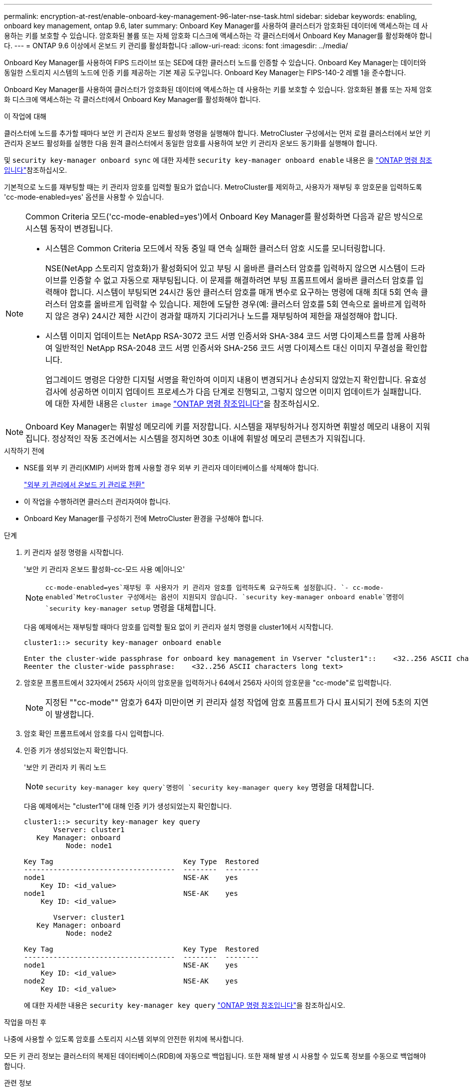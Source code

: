 ---
permalink: encryption-at-rest/enable-onboard-key-management-96-later-nse-task.html 
sidebar: sidebar 
keywords: enabling, onboard key management, ontap 9.6, later 
summary: Onboard Key Manager를 사용하여 클러스터가 암호화된 데이터에 액세스하는 데 사용하는 키를 보호할 수 있습니다. 암호화된 볼륨 또는 자체 암호화 디스크에 액세스하는 각 클러스터에서 Onboard Key Manager를 활성화해야 합니다. 
---
= ONTAP 9.6 이상에서 온보드 키 관리를 활성화합니다
:allow-uri-read: 
:icons: font
:imagesdir: ../media/


[role="lead"]
Onboard Key Manager를 사용하여 FIPS 드라이브 또는 SED에 대한 클러스터 노드를 인증할 수 있습니다. Onboard Key Manager는 데이터와 동일한 스토리지 시스템의 노드에 인증 키를 제공하는 기본 제공 도구입니다. Onboard Key Manager는 FIPS-140-2 레벨 1을 준수합니다.

Onboard Key Manager를 사용하여 클러스터가 암호화된 데이터에 액세스하는 데 사용하는 키를 보호할 수 있습니다. 암호화된 볼륨 또는 자체 암호화 디스크에 액세스하는 각 클러스터에서 Onboard Key Manager를 활성화해야 합니다.

.이 작업에 대해
클러스터에 노드를 추가할 때마다 보안 키 관리자 온보드 활성화 명령을 실행해야 합니다. MetroCluster 구성에서는 먼저 로컬 클러스터에서 보안 키 관리자 온보드 활성화를 실행한 다음 원격 클러스터에서 동일한 암호를 사용하여 보안 키 관리자 온보드 동기화를 실행해야 합니다.

및 `security key-manager onboard sync` 에 대한 자세한 `security key-manager onboard enable` 내용은 을 link:https://docs.netapp.com/us-en/ontap-cli/search.html?q=security+key-manager+onboard["ONTAP 명령 참조입니다"^]참조하십시오.

기본적으로 노드를 재부팅할 때는 키 관리자 암호를 입력할 필요가 없습니다. MetroCluster를 제외하고, 사용자가 재부팅 후 암호문을 입력하도록 'cc-mode-enabled=yes' 옵션을 사용할 수 있습니다.

[NOTE]
====
Common Criteria 모드('cc-mode-enabled=yes')에서 Onboard Key Manager를 활성화하면 다음과 같은 방식으로 시스템 동작이 변경됩니다.

* 시스템은 Common Criteria 모드에서 작동 중일 때 연속 실패한 클러스터 암호 시도를 모니터링합니다.
+
NSE(NetApp 스토리지 암호화)가 활성화되어 있고 부팅 시 올바른 클러스터 암호를 입력하지 않으면 시스템이 드라이브를 인증할 수 없고 자동으로 재부팅됩니다. 이 문제를 해결하려면 부팅 프롬프트에서 올바른 클러스터 암호를 입력해야 합니다. 시스템이 부팅되면 24시간 동안 클러스터 암호를 매개 변수로 요구하는 명령에 대해 최대 5회 연속 클러스터 암호를 올바르게 입력할 수 있습니다. 제한에 도달한 경우(예: 클러스터 암호를 5회 연속으로 올바르게 입력하지 않은 경우) 24시간 제한 시간이 경과할 때까지 기다리거나 노드를 재부팅하여 제한을 재설정해야 합니다.

* 시스템 이미지 업데이트는 NetApp RSA-3072 코드 서명 인증서와 SHA-384 코드 서명 다이제스트를 함께 사용하여 일반적인 NetApp RSA-2048 코드 서명 인증서와 SHA-256 코드 서명 다이제스트 대신 이미지 무결성을 확인합니다.
+
업그레이드 명령은 다양한 디지털 서명을 확인하여 이미지 내용이 변경되거나 손상되지 않았는지 확인합니다. 유효성 검사에 성공하면 이미지 업데이트 프로세스가 다음 단계로 진행되고, 그렇지 않으면 이미지 업데이트가 실패합니다. 에 대한 자세한 내용은 `cluster image` link:https://docs.netapp.com/us-en/ontap-cli/search.html?q=cluster+image["ONTAP 명령 참조입니다"^]을 참조하십시오.



====

NOTE: Onboard Key Manager는 휘발성 메모리에 키를 저장합니다. 시스템을 재부팅하거나 정지하면 휘발성 메모리 내용이 지워집니다. 정상적인 작동 조건에서는 시스템을 정지하면 30초 이내에 휘발성 메모리 콘텐츠가 지워집니다.

.시작하기 전에
* NSE를 외부 키 관리(KMIP) 서버와 함께 사용할 경우 외부 키 관리자 데이터베이스를 삭제해야 합니다.
+
link:delete-key-management-database-task.html["외부 키 관리에서 온보드 키 관리로 전환"]

* 이 작업을 수행하려면 클러스터 관리자여야 합니다.
* Onboard Key Manager를 구성하기 전에 MetroCluster 환경을 구성해야 합니다.


.단계
. 키 관리자 설정 명령을 시작합니다.
+
'보안 키 관리자 온보드 활성화-cc-모드 사용 예|아니오'

+

NOTE:  `cc-mode-enabled=yes`재부팅 후 사용자가 키 관리자 암호를 입력하도록 요구하도록 설정합니다.  `- cc-mode-enabled`MetroCluster 구성에서는 옵션이 지원되지 않습니다.  `security key-manager onboard enable`명령이 `security key-manager setup` 명령을 대체합니다.

+
다음 예제에서는 재부팅할 때마다 암호를 입력할 필요 없이 키 관리자 설치 명령을 cluster1에서 시작합니다.

+
[listing]
----
cluster1::> security key-manager onboard enable

Enter the cluster-wide passphrase for onboard key management in Vserver "cluster1"::    <32..256 ASCII characters long text>
Reenter the cluster-wide passphrase:    <32..256 ASCII characters long text>
----
. 암호문 프롬프트에서 32자에서 256자 사이의 암호문을 입력하거나 64에서 256자 사이의 암호문을 "cc-mode"로 입력합니다.
+

NOTE: 지정된 ""cc-mode"" 암호가 64자 미만이면 키 관리자 설정 작업에 암호 프롬프트가 다시 표시되기 전에 5초의 지연이 발생합니다.

. 암호 확인 프롬프트에서 암호를 다시 입력합니다.
. 인증 키가 생성되었는지 확인합니다.
+
'보안 키 관리자 키 쿼리 노드

+

NOTE:  `security key-manager key query`명령이 `security key-manager query key` 명령을 대체합니다.

+
다음 예제에서는 "cluster1"에 대해 인증 키가 생성되었는지 확인합니다.

+
[listing]
----
cluster1::> security key-manager key query
       Vserver: cluster1
   Key Manager: onboard
          Node: node1

Key Tag                               Key Type  Restored
------------------------------------  --------  --------
node1                                 NSE-AK    yes
    Key ID: <id_value>
node1                                 NSE-AK    yes
    Key ID: <id_value>

       Vserver: cluster1
   Key Manager: onboard
          Node: node2

Key Tag                               Key Type  Restored
------------------------------------  --------  --------
node1                                 NSE-AK    yes
    Key ID: <id_value>
node2                                 NSE-AK    yes
    Key ID: <id_value>
----
+
에 대한 자세한 내용은 `security key-manager key query` link:https://docs.netapp.com/us-en/ontap-cli/security-key-manager-key-query.html?q=security+key-manager+key+query["ONTAP 명령 참조입니다"^]을 참조하십시오.



.작업을 마친 후
나중에 사용할 수 있도록 암호를 스토리지 시스템 외부의 안전한 위치에 복사합니다.

모든 키 관리 정보는 클러스터의 복제된 데이터베이스(RDB)에 자동으로 백업됩니다. 또한 재해 발생 시 사용할 수 있도록 정보를 수동으로 백업해야 합니다.

.관련 정보
* link:https://docs.netapp.com/us-en/ontap-cli/security-key-manager-setup.html["보안 키 관리자 설정"^]

